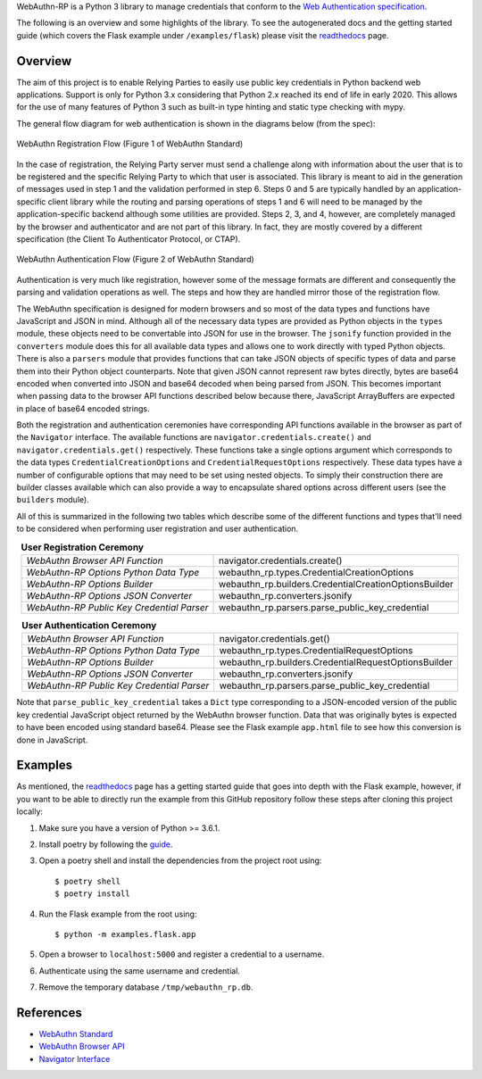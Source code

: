 .. raw:: html
    
    <p align="center">
    <br />
    <img src="docs/source/_static/webauthn-rp-logo.png" />
    </p>
    <br />
    <hr />


.. raw:: html
    
    <img src="https://img.shields.io/travis/com/enceladus-rex/webauthn-rp/master.svg" />
    <img src="https://img.shields.io/readthedocs/webauthn-rp/latest.svg" />
    <img src="https://img.shields.io/codecov/c/github/enceladus-rex/webauthn-rp/master.svg" />
    <img src="https://img.shields.io/lgtm/grade/python/github/enceladus-rex/webauthn-rp.svg" />
    <img src="https://img.shields.io/lgtm/alerts/github/enceladus-rex/webauthn-rp.svg" />

WebAuthn-RP is a Python 3 library to manage credentials that conform to the 
`Web Authentication specification <https://www.w3.org/TR/webauthn/>`_.

The following is an overview and some highlights of the library. To see the autogenerated docs and
the getting started guide (which covers the Flask example under ``/examples/flask``)
please visit the `readthedocs <https://webauthn-rp.readthedocs.io/en/latest/>`_ page.

Overview
^^^^^^^^

The aim of this project is to enable Relying Parties to easily use public key credentials
in Python backend web applications. Support is only for Python 3.x considering that 
Python 2.x reached its end of life in early 2020. This allows for the use of many 
features of Python 3 such as built-in type hinting and static type checking with mypy.

The general flow diagram for web authentication is shown in the diagrams below (from the spec):

.. figure:: docs/source/_static/webauthn-registration-flow-01.svg
  :width: 750
  :alt: WebAuthn Registration Flow
  :align: center
  
  WebAuthn Registration Flow (Figure 1 of WebAuthn Standard)

In the case of registration, the Relying Party server must send a challenge along with
information about the user that is to be registered and the specific Relying Party to
which that user is associated. This library is meant to aid in the generation of messages
used in step 1 and the validation performed in step 6. Steps 0 and 5 are typically
handled by an application-specific client library while the routing and parsing operations
of steps 1 and 6 will need to be managed by the application-specific backend although
some utilities are provided. Steps 2, 3, and 4, however, are completely managed by the
browser and authenticator and are not part of this library. In fact, they are
mostly covered by a different specification (the Client To Authenticator Protocol, or CTAP).


.. figure:: docs/source/_static/webauthn-authentication-flow-01.svg
  :width: 750
  :alt: WebAuthn Authentication Flow
  :align: center
  
  WebAuthn Authentication Flow (Figure 2 of WebAuthn Standard)

Authentication is very much like registration, however some of the message formats are
different and consequently the parsing and validation operations as well. The steps
and how they are handled mirror those of the registration flow.

The WebAuthn specification is designed for modern browsers and so most of the data
types and functions have JavaScript and JSON in mind. Although all of the necessary
data types are provided as Python objects in the ``types`` module, these objects need
to be convertable into JSON for use in the browser. The ``jsonify`` function provided 
in the ``converters`` module does this for all available data types and
allows one to work directly with typed Python objects. There is also a ``parsers`` module that provides functions
that can take JSON objects of specific types of data and parse them into their 
Python object counterparts. Note that given JSON cannot represent raw bytes
directly, bytes are base64 encoded when converted into JSON and base64 decoded
when being parsed from JSON. This becomes important when passing data
to the browser API functions described below because there, JavaScript ArrayBuffers
are expected in place of base64 encoded strings.

Both the registration and authentication ceremonies have corresponding API functions
available in the browser as part of the ``Navigator`` interface. The available
functions are ``navigator.credentials.create()`` and ``navigator.credentials.get()`` 
respectively. These functions take a single options argument which corresponds to 
the data types ``CredentialCreationOptions`` and ``CredentialRequestOptions`` 
respectively. These data types have a number of configurable options that may 
need to be set using nested objects. To simply their construction there are
builder classes available which can also provide a way to encapsulate
shared options across different users (see the ``builders`` module).

All of this is summarized in the following two tables which describe
some of the different functions and types that'll need to be considered
when performing user registration and user authentication.

.. table:: **User Registration Ceremony**
    :align: center

    +--------------------------------------------+-------------------------------------------------------+
    | *WebAuthn Browser API Function*            | navigator.credentials.create()                        |
    +--------------------------------------------+-------------------------------------------------------+
    | *WebAuthn-RP Options Python Data Type*     | webauthn_rp.types.CredentialCreationOptions           |
    +--------------------------------------------+-------------------------------------------------------+
    | *WebAuthn-RP Options Builder*              | webauthn_rp.builders.CredentialCreationOptionsBuilder |
    +--------------------------------------------+-------------------------------------------------------+
    | *WebAuthn-RP Options JSON Converter*       | webauthn_rp.converters.jsonify                        |
    +--------------------------------------------+-------------------------------------------------------+
    | *WebAuthn-RP Public Key Credential Parser* | webauthn_rp.parsers.parse_public_key_credential       |
    +--------------------------------------------+-------------------------------------------------------+

.. raw:: html

    <br />

.. table:: **User Authentication Ceremony**
    :align: center

    +--------------------------------------------+-------------------------------------------------------+
    | *WebAuthn Browser API Function*            | navigator.credentials.get()                           |
    +--------------------------------------------+-------------------------------------------------------+
    | *WebAuthn-RP Options Python Data Type*     | webauthn_rp.types.CredentialRequestOptions            |
    +--------------------------------------------+-------------------------------------------------------+
    | *WebAuthn-RP Options Builder*              | webauthn_rp.builders.CredentialRequestOptionsBuilder  |
    +--------------------------------------------+-------------------------------------------------------+
    | *WebAuthn-RP Options JSON Converter*       | webauthn_rp.converters.jsonify                        |
    +--------------------------------------------+-------------------------------------------------------+
    | *WebAuthn-RP Public Key Credential Parser* | webauthn_rp.parsers.parse_public_key_credential       |
    +--------------------------------------------+-------------------------------------------------------+

Note that ``parse_public_key_credential`` takes a ``Dict`` type corresponding to
a JSON-encoded version of the public key credential JavaScript object returned by the 
WebAuthn browser function. Data that was originally bytes is expected to have been 
encoded using standard base64. Please see the Flask example ``app.html`` file to
see how this conversion is done in JavaScript.


Examples
^^^^^^^^

As mentioned, the `readthedocs <https://webauthn-rp.readthedocs.io/en/latest/>`_ page has
a getting started guide that goes into depth with the Flask example, however, if you want
to be able to directly run the example from this GitHub repository follow these steps
after cloning this project locally:

1. Make sure you have a version of Python >= 3.6.1.
2. Install poetry by following the `guide <https://python-poetry.org/docs/#installation>`_.
3. Open a poetry shell and install the dependencies from the project root using::
    
    $ poetry shell
    $ poetry install

4. Run the Flask example from the root using::
    
    $ python -m examples.flask.app

5. Open a browser to ``localhost:5000`` and register a credential to a username.
6. Authenticate using the same username and credential.
7. Remove the temporary database ``/tmp/webauthn_rp.db``.


References
^^^^^^^^^^
* `WebAuthn Standard <https://www.w3.org/TR/webauthn/>`_
* `WebAuthn Browser API <https://developer.mozilla.org/en-US/docs/Web/API/Web_Authentication_API>`_
* `Navigator Interface <https://developer.mozilla.org/en-US/docs/Web/API/Navigator>`_
